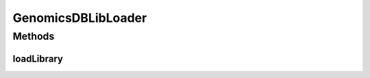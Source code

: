 .. java:import:: java.io File

.. java:import:: java.io InputStream

.. java:import:: java.io OutputStream

.. java:import:: java.io IOException

.. java:import:: java.io FileNotFoundException

.. java:import:: java.io FileOutputStream

GenomicsDBLibLoader
===================

.. java:package:: org.genomicsdb
   :noindex:

.. java:type:: public class GenomicsDBLibLoader

Methods
-------
loadLibrary
^^^^^^^^^^^

.. java:method:: public static synchronized boolean loadLibrary()
   :outertype: GenomicsDBLibLoader

